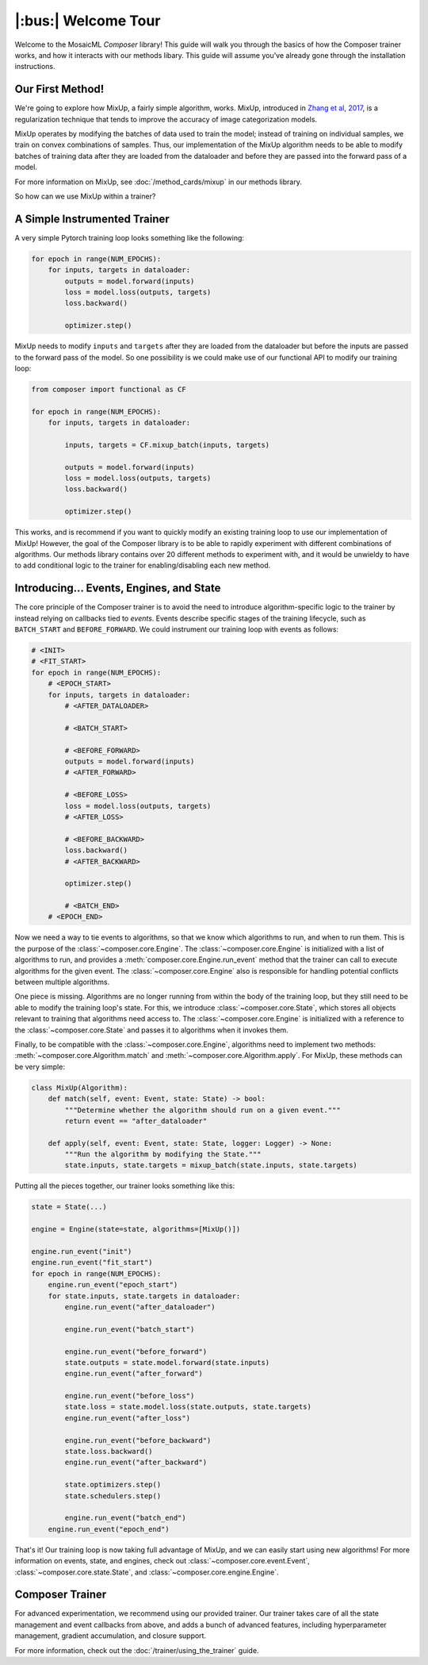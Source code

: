 |:bus:| Welcome Tour
====================

Welcome to the MosaicML *Composer* library! This guide will walk you through the basics of how the Composer trainer works, and how it interacts with our methods libary. This guide will assume you've already gone through the installation instructions.

Our First Method!
-----------------

We're going to explore how MixUp, a fairly simple algorithm, works. MixUp, introduced in
`Zhang et al, 2017 <https://arxiv.org/abs/1710.09412>`_, is a regularization technique that tends to improve the
accuracy of image categorization models.

MixUp operates by modifying the batches of data used to train the model; instead of training on individual samples,
we train on convex combinations of samples. Thus, our implementation of the MixUp algorithm needs to be able to modify
batches of training data after they are loaded from the dataloader and before they are passed into the forward pass of
a model.

For more information on MixUp, see :doc:`/method_cards/mixup` in our methods library.

So how can we use MixUp within a trainer?

A Simple Instrumented Trainer
-----------------------------

A very simple Pytorch training loop looks something like the following:

.. code-block:: python

    for epoch in range(NUM_EPOCHS):
        for inputs, targets in dataloader:
            outputs = model.forward(inputs)
            loss = model.loss(outputs, targets)
            loss.backward()

            optimizer.step()

MixUp needs to modify ``inputs`` and ``targets`` after they are loaded from the dataloader but before the inputs are
passed to the forward pass of the model. So one possibility is we could make use of our functional API to modify our
training loop:

.. code-block:: python

    from composer import functional as CF

    for epoch in range(NUM_EPOCHS):
        for inputs, targets in dataloader:

            inputs, targets = CF.mixup_batch(inputs, targets)

            outputs = model.forward(inputs)
            loss = model.loss(outputs, targets)
            loss.backward()

            optimizer.step()

This works, and is recommend if you want to quickly modify an existing training loop to use our implementation of
MixUp! However, the goal of the Composer library is to be able to rapidly experiment with different combinations of
algorithms. Our methods library contains over 20 different methods to experiment with, and it would be unwieldy to
have to add conditional logic to the trainer for enabling/disabling each new method.

Introducing... Events, Engines, and State
-----------------------------------------

The core principle of the Composer trainer is to avoid the need to introduce algorithm-specific logic to the trainer
by instead relying on callbacks tied to *events*. Events describe specific stages of the training lifecycle, such as
``BATCH_START`` and ``BEFORE_FORWARD``. We could instrument our training loop with events as follows:

.. code-block:: python

    # <INIT>
    # <FIT_START>
    for epoch in range(NUM_EPOCHS):
        # <EPOCH_START>
        for inputs, targets in dataloader:
            # <AFTER_DATALOADER>

            # <BATCH_START>

            # <BEFORE_FORWARD>
            outputs = model.forward(inputs)
            # <AFTER_FORWARD>

            # <BEFORE_LOSS>
            loss = model.loss(outputs, targets)
            # <AFTER_LOSS>

            # <BEFORE_BACKWARD>
            loss.backward()
            # <AFTER_BACKWARD>

            optimizer.step()

            # <BATCH_END>
        # <EPOCH_END>

Now we need a way to tie events to algorithms, so that we know which algorithms to run, and when to run them.
This is the purpose of the :class:`~composer.core.Engine`. The :class:`~composer.core.Engine` is initialized with a
list of algorithms to run, and provides a :meth:`composer.core.Engine.run_event` method that the trainer can call to
execute algorithms for the given event. The :class:`~composer.core.Engine` also is responsible for handling potential
conflicts between multiple algorithms.

One piece is missing. Algorithms are no longer running from within the body of the training loop, but they still need
to be able to modify the training loop's state. For this, we introduce :class:`~composer.core.State`, which stores all
objects relevant to training that algorithms need access to. The :class:`~composer.core.Engine` is initialized with a
reference to the :class:`~composer.core.State` and passes it to algorithms when it invokes them.

Finally, to be compatible with the :class:`~composer.core.Engine`, algorithms need to implement two methods:
:meth:`~composer.core.Algorithm.match` and :meth:`~composer.core.Algorithm.apply`. For MixUp, these methods can be very
simple:

.. code-block:: python

    class MixUp(Algorithm):
        def match(self, event: Event, state: State) -> bool:
            """Determine whether the algorithm should run on a given event."""
            return event == "after_dataloader"

        def apply(self, event: Event, state: State, logger: Logger) -> None:
            """Run the algorithm by modifying the State."""
            state.inputs, state.targets = mixup_batch(state.inputs, state.targets)

Putting all the pieces together, our trainer looks something like this:

.. code-block:: python

    state = State(...)

    engine = Engine(state=state, algorithms=[MixUp()])

    engine.run_event("init")
    engine.run_event("fit_start")
    for epoch in range(NUM_EPOCHS):
        engine.run_event("epoch_start")
        for state.inputs, state.targets in dataloader:
            engine.run_event("after_dataloader")

            engine.run_event("batch_start")

            engine.run_event("before_forward")
            state.outputs = state.model.forward(state.inputs)
            engine.run_event("after_forward")

            engine.run_event("before_loss")
            state.loss = state.model.loss(state.outputs, state.targets)
            engine.run_event("after_loss")

            engine.run_event("before_backward")
            state.loss.backward()
            engine.run_event("after_backward")

            state.optimizers.step()
            state.schedulers.step()

            engine.run_event("batch_end")
        engine.run_event("epoch_end")

That's it! Our training loop is now taking full advantage of MixUp, and we can easily start using new algorithms!
For more information on events, state, and engines, check out :class:`~composer.core.event.Event`,
:class:`~composer.core.state.State`, and :class:`~composer.core.engine.Engine`.

Composer Trainer
----------------

For advanced experimentation, we recommend using our provided trainer.
Our trainer takes care of all the state management and event callbacks from above,
and adds a bunch of advanced features, including hyperparameter management, gradient accumulation,
and closure support.

For more information, check out the :doc:`/trainer/using_the_trainer` guide.

